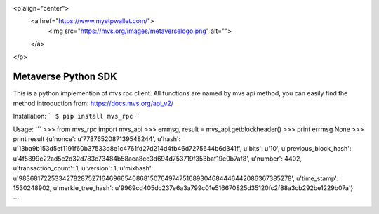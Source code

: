 <p align="center">
  <a href="https://www.myetpwallet.com/">
    <img src="https://mvs.org/images/metaverselogo.png" alt="">
  </a>
</p>

Metaverse Python SDK
=========================
This is a python implemention of mvs rpc client.
All functions are named by mvs api method, you can easily find the method introduction from:
https://docs.mvs.org/api_v2/

Installation:
```
$ pip install mvs_rpc
```

Usage:
```
>>> from mvs_rpc import mvs_api
>>> errmsg, result = mvs_api.getblockheader()
>>> print errmsg
None
>>> print result
{u'nonce': u'7787652087139548244', u'hash': u'13ba9b153d5ef1191f60b37533d8e1c4761fd27d214d4fb46d7275644b6d341f', u'bits': u'10', u'previous_block_hash': u'4f5899c22ad5e2d32d783c73484b58aca8cc3d694d753719f353baf19e0b7af8', u'number': 4402, u'transaction_count': 1, u'version': 1, u'mixhash': u'98368172253342782875271646966540868150764974751689304684446442086367385278', u'time_stamp': 1530248902, u'merkle_tree_hash': u'9969cd405dc237e6a3a799c01e516670825d35120fc2f88a3cb292be1229b07a'}

```
